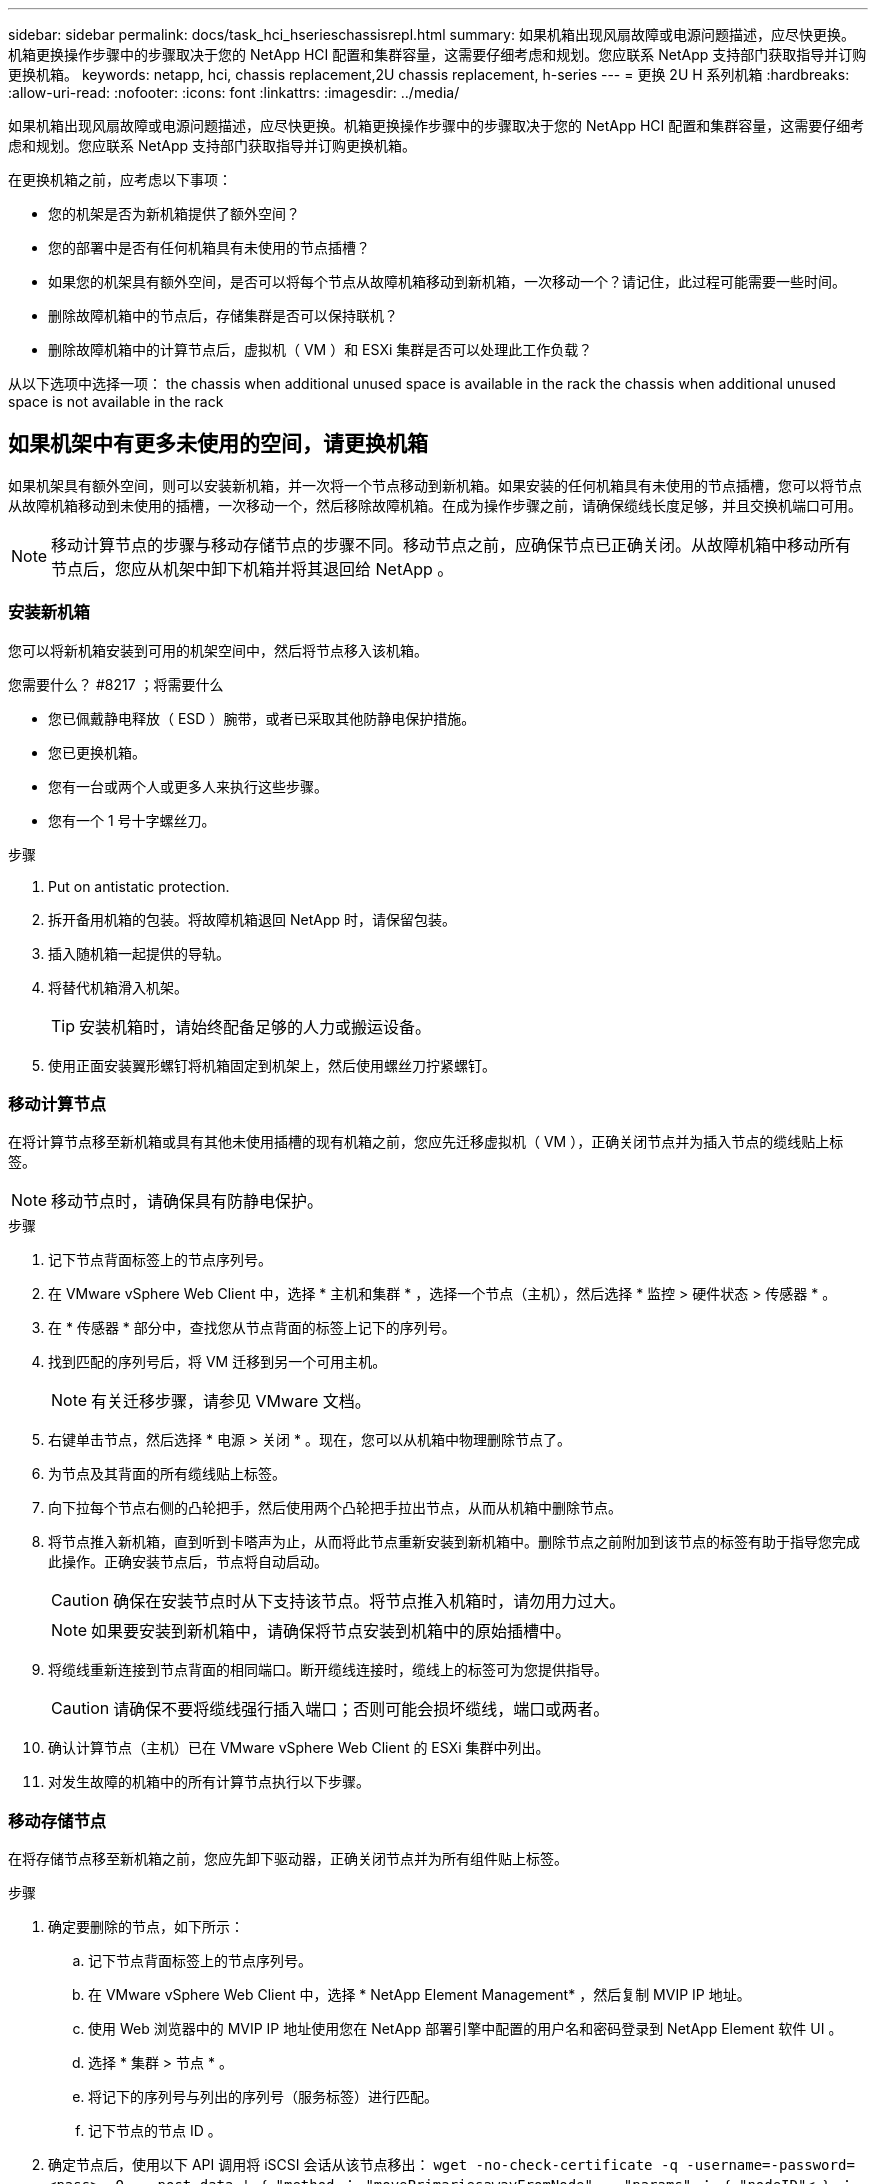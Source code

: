---
sidebar: sidebar 
permalink: docs/task_hci_hserieschassisrepl.html 
summary: 如果机箱出现风扇故障或电源问题描述，应尽快更换。机箱更换操作步骤中的步骤取决于您的 NetApp HCI 配置和集群容量，这需要仔细考虑和规划。您应联系 NetApp 支持部门获取指导并订购更换机箱。 
keywords: netapp, hci, chassis replacement,2U chassis replacement, h-series 
---
= 更换 2U H 系列机箱
:hardbreaks:
:allow-uri-read: 
:nofooter: 
:icons: font
:linkattrs: 
:imagesdir: ../media/


[role="lead"]
如果机箱出现风扇故障或电源问题描述，应尽快更换。机箱更换操作步骤中的步骤取决于您的 NetApp HCI 配置和集群容量，这需要仔细考虑和规划。您应联系 NetApp 支持部门获取指导并订购更换机箱。

在更换机箱之前，应考虑以下事项：

* 您的机架是否为新机箱提供了额外空间？
* 您的部署中是否有任何机箱具有未使用的节点插槽？
* 如果您的机架具有额外空间，是否可以将每个节点从故障机箱移动到新机箱，一次移动一个？请记住，此过程可能需要一些时间。
* 删除故障机箱中的节点后，存储集群是否可以保持联机？
* 删除故障机箱中的计算节点后，虚拟机（ VM ）和 ESXi 集群是否可以处理此工作负载？


从以下选项中选择一项： the chassis when additional unused space is available in the rack
 the chassis when additional unused space is not available in the rack



== 如果机架中有更多未使用的空间，请更换机箱

如果机架具有额外空间，则可以安装新机箱，并一次将一个节点移动到新机箱。如果安装的任何机箱具有未使用的节点插槽，您可以将节点从故障机箱移动到未使用的插槽，一次移动一个，然后移除故障机箱。在成为操作步骤之前，请确保缆线长度足够，并且交换机端口可用。


NOTE: 移动计算节点的步骤与移动存储节点的步骤不同。移动节点之前，应确保节点已正确关闭。从故障机箱中移动所有节点后，您应从机架中卸下机箱并将其退回给 NetApp 。



=== 安装新机箱

您可以将新机箱安装到可用的机架空间中，然后将节点移入该机箱。

.您需要什么？ #8217 ；将需要什么
* 您已佩戴静电释放（ ESD ）腕带，或者已采取其他防静电保护措施。
* 您已更换机箱。
* 您有一台或两个人或更多人来执行这些步骤。
* 您有一个 1 号十字螺丝刀。


.步骤
. Put on antistatic protection.
. 拆开备用机箱的包装。将故障机箱退回 NetApp 时，请保留包装。
. 插入随机箱一起提供的导轨。
. 将替代机箱滑入机架。
+

TIP: 安装机箱时，请始终配备足够的人力或搬运设备。

. 使用正面安装翼形螺钉将机箱固定到机架上，然后使用螺丝刀拧紧螺钉。




=== 移动计算节点

在将计算节点移至新机箱或具有其他未使用插槽的现有机箱之前，您应先迁移虚拟机（ VM ），正确关闭节点并为插入节点的缆线贴上标签。


NOTE: 移动节点时，请确保具有防静电保护。

.步骤
. 记下节点背面标签上的节点序列号。
. 在 VMware vSphere Web Client 中，选择 * 主机和集群 * ，选择一个节点（主机），然后选择 * 监控 > 硬件状态 > 传感器 * 。
. 在 * 传感器 * 部分中，查找您从节点背面的标签上记下的序列号。
. 找到匹配的序列号后，将 VM 迁移到另一个可用主机。
+

NOTE: 有关迁移步骤，请参见 VMware 文档。

. 右键单击节点，然后选择 * 电源 > 关闭 * 。现在，您可以从机箱中物理删除节点了。
. 为节点及其背面的所有缆线贴上标签。
. 向下拉每个节点右侧的凸轮把手，然后使用两个凸轮把手拉出节点，从而从机箱中删除节点。
. 将节点推入新机箱，直到听到卡嗒声为止，从而将此节点重新安装到新机箱中。删除节点之前附加到该节点的标签有助于指导您完成此操作。正确安装节点后，节点将自动启动。
+

CAUTION: 确保在安装节点时从下支持该节点。将节点推入机箱时，请勿用力过大。

+

NOTE: 如果要安装到新机箱中，请确保将节点安装到机箱中的原始插槽中。

. 将缆线重新连接到节点背面的相同端口。断开缆线连接时，缆线上的标签可为您提供指导。
+

CAUTION: 请确保不要将缆线强行插入端口；否则可能会损坏缆线，端口或两者。

. 确认计算节点（主机）已在 VMware vSphere Web Client 的 ESXi 集群中列出。
. 对发生故障的机箱中的所有计算节点执行以下步骤。




=== 移动存储节点

在将存储节点移至新机箱之前，您应先卸下驱动器，正确关闭节点并为所有组件贴上标签。

.步骤
. 确定要删除的节点，如下所示：
+
.. 记下节点背面标签上的节点序列号。
.. 在 VMware vSphere Web Client 中，选择 * NetApp Element Management* ，然后复制 MVIP IP 地址。
.. 使用 Web 浏览器中的 MVIP IP 地址使用您在 NetApp 部署引擎中配置的用户名和密码登录到 NetApp Element 软件 UI 。
.. 选择 * 集群 > 节点 * 。
.. 将记下的序列号与列出的序列号（服务标签）进行匹配。
.. 记下节点的节点 ID 。


. 确定节点后，使用以下 API 调用将 iSCSI 会话从该节点移出： `wget -no-check-certificate -q -username=-password=<pass> -O - -post-data ' ｛ "method ： "movePrimariesawayFromNode" ， "params" ： ｛ "nodeID"< ｝ ： https://<MVIP>/json-rpc/8.0`[]MVIP 是 MVIP IP 地址， nodeID 是节点 ID ， user 是您在设置 NetApp HCI 时在 NetApp 部署引擎中配置的用户名， P直通 是您在设置 NetApp HCI 时在 NetApp 部署引擎中配置的密码。
. 选择 * 集群 > 驱动器 * 以删除与节点关联的驱动器。
+

NOTE: 在删除节点之前，您应等待已删除的驱动器显示为可用。

. 选择 * 集群 > 节点 > 操作 > 删除 * 以删除此节点。
. 使用以下 API 调用关闭节点： `wget -no-check-certificate -q -username=-password=<pass> -O - -post-data ' ｛ "method ： "shutdown" ， "params" ： ｛ "option" ： "halt" ， "nodes" ： [ <nodeid>] ｝ https://<MVIP>/json-rpc/8.0`[]MVIP 是 MVIP IP 地址， nodeID 是节点 ID ， user 是您在设置 NetApp HCI 时在 NetApp 部署引擎中配置的用户名， P直通 是您在设置 NetApp HCI 时在 NetApp 部署引擎中配置的密码。关闭节点后，您可以将其从机箱中物理卸下。
. 按照以下步骤从机箱中的节点中删除驱动器：
+
.. 卸下挡板。
.. 标记驱动器。
.. 打开凸轮把手，然后用双手小心地滑出每个驱动器。
.. 将驱动器放在防静电的水平表面上。


. 按如下所示从机箱中删除节点：
+
.. 为节点及其连接的缆线贴上标签。
.. 向下拉每个节点右侧的凸轮把手，然后使用两个凸轮把手拉出节点。


. 将节点推入机箱中，直到听到卡嗒声为止，以便将此节点重新安装到机箱中。删除节点之前附加到该节点的标签有助于指导您完成此操作。
+

CAUTION: 确保在安装节点时从下支持该节点。将节点推入机箱时，请勿用力过大。

+

NOTE: 如果要安装到新机箱中，请确保将节点安装到机箱中的原始插槽中。

. 向下按每个驱动器上的凸轮把手，直至其卡入到节点中相应的插槽中，以将驱动器安装到其中。
. 将缆线重新连接到节点背面的相同端口。断开电缆连接时所连接的标签将有助于指导您。
+

CAUTION: 请确保不要将缆线强行插入端口；否则可能会损坏缆线，端口或两者。

. 节点启动后，将此节点添加到集群中。
+

NOTE: 添加节点并显示在 * 节点 > 活动 * 下可能需要长达 2 分钟的时间。

. 添加驱动器。
. 对机箱中的所有存储节点执行以下步骤。




== 如果机架中没有其他未使用的空间，请更换机箱

如果您的机架没有额外空间，并且部署中的任何机箱都没有未使用的节点插槽，则在执行更换操作步骤之前，您应确定哪些设备可以保持联机（如果有）。

在更换机箱之前，应考虑以下几点：

* 如果故障机箱中没有存储节点，存储集群是否可以保持联机？如果问题解答不是，则应关闭 NetApp HCI 部署中的所有节点（计算和存储）。如果问题解答为 yes ，则只能关闭故障机箱中的存储节点。
* 如果发生故障的机箱中没有计算节点，虚拟机和 ESXi 集群是否可以保持联机？如果问题解答不是，则必须关闭或迁移相应的 VM ，才能关闭故障机箱中的计算节点。如果问题解答为 yes ，则只能关闭故障机箱中的计算节点。




=== 关闭计算节点

在将计算节点移动到新机箱之前，您应先迁移虚拟机，正确关闭并标记插入节点的缆线。

.步骤
. 记下节点背面标签上的节点序列号。
. 在 VMware vSphere Web Client 中，选择 * 主机和集群 * ，选择一个节点（主机），然后选择 * 监控 > 硬件状态 > 传感器 * 。
. 在 * 传感器 * 部分中，查找您从节点背面的标签上记下的序列号。
. 找到匹配的序列号后，将 VM 迁移到另一个可用主机。
+

NOTE: 有关迁移步骤，请参见 VMware 文档。

. 右键单击节点，然后选择 * 电源 > 关闭 * 。现在，您可以从机箱中物理删除节点了。




=== 关闭存储节点

请参见步骤  a storage node,此处。



=== 删除节点

您应确保从机箱中小心地卸下节点并为所有组件贴上标签。物理删除节点的步骤对于存储节点和计算节点都是相同的。对于存储节点，请先删除此驱动器，然后再删除此节点。

.步骤
. 对于存储节点，请按如下所示从机箱中的节点中删除驱动器：
+
.. 卸下挡板。
.. 标记驱动器。
.. 打开凸轮把手，然后用双手小心地滑出每个驱动器。
.. 将驱动器放在防静电的水平表面上。


. 按如下所示从机箱中删除节点：
+
.. 为节点及其连接的缆线贴上标签。
.. 向下拉每个节点右侧的凸轮把手，然后使用两个凸轮把手拉出节点。


. 对要删除的所有节点执行以下步骤。现在，您可以删除故障机箱了。




=== 更换机箱

如果机架没有额外空间，则应卸载故障机箱并将其更换为新机箱。

.步骤
. Put on antistatic protection.
. 拆开备用机箱的包装，并将其放在水平表面上。将故障设备退回 NetApp 时，请保留包装。
. 从机架中卸下故障机箱，并将其放在水平表面上。
+

NOTE: 移动机箱时，请使用足够的人力或搬运设备。

. 卸下导轨。
. 安装更换机箱随附的新导轨。
. 将替代机箱滑入机架。
. 使用正面安装翼形螺钉将机箱固定到机架上，然后使用螺丝刀拧紧螺钉。
. 按如下所示将节点安装到新机箱中：
+
.. 将节点推入机箱中的原始插槽，直到听到卡嗒声为止，从而将此节点重新安装到机箱中的原始插槽中。删除节点之前附加到该节点的标签有助于指导您完成此操作。
+

CAUTION: 确保在安装节点时从下支持该节点。将节点推入机箱时，请勿用力过大。

.. 对于存储节点，向下按每个驱动器上的凸轮把手直至其卡入到节点中相应的插槽中，从而将驱动器安装到这些驱动器中。
.. 将缆线重新连接到节点背面的相同端口。断开电缆连接后，您在这些电缆上连接的标签将为您提供指导。
+

CAUTION: 请确保不要将缆线强行插入端口；否则可能会损坏缆线，端口或两者。



. 确保节点已联机，如下所示：
+
[cols="2*"]
|===
| 选项 | 步骤 


| 如果您在 NetApp HCI 部署中重新安装了所有节点（存储和计算）  a| 
.. 在 VMware vSphere Web Client 中，确认计算节点（主机）已列在 ESXi 集群中。
.. 在适用于 vCenter Server 的 Element 插件中，确认存储节点已列为 "Active" 。




| 如果您仅在发生故障的机箱中重新安装节点  a| 
.. 在 VMware vSphere Web Client 中，确认计算节点（主机）已列在 ESXi 集群中。
.. 在适用于 vCenter Server 的 Element 插件中，选择 * 集群 > 节点 > 待定 * 。
.. 选择节点，然后选择 * 添加 * 。
+

NOTE: 添加节点并显示在 * 节点 > 活动 * 下可能需要长达 2 分钟的时间。

.. 选择 * 驱动器 * 。
.. 从可用列表中，添加驱动器。
.. 对您重新安装的所有存储节点执行以下步骤。


|===
. 验证卷和数据存储库是否已启动且可访问。




== 了解更多信息

* https://www.netapp.com/us/documentation/hci.aspx["NetApp HCI 资源页面"^]
* http://docs.netapp.com/sfe-122/index.jsp["SolidFire 和 Element 软件文档中心"^]

